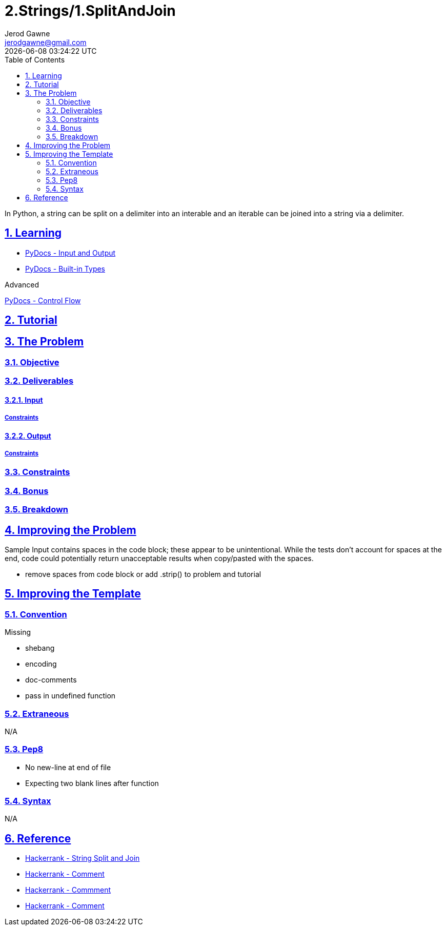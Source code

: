 :doctitle: 2.Strings/1.SplitAndJoin
:author: Jerod Gawne
:email: jerodgawne@gmail.com
:docdate: June 21, 2018
:revdate: {docdatetime}
:src-uri: https://github.com/jerodg/hackerrank

:difficulty: easy
:time-complexity: low
:required-knowledge: input and output, built-in types, string
:advanced-knowledge: control flow, arbitrary argument lists
:solution-variability: 6
:score: 10
:keywords: python, {required-knowledge}, {advanced-knowledge}
:summary: In Python, a string can be split on a delimiter into an interable and an iterable can be joined into a string via a delimiter.

:doctype: article
:sectanchors:
:sectlinks:
:sectnums:
:toc:

{summary}

== Learning
* https://docs.python.org/3.7/tutorial/inputoutput.html[PyDocs - Input and Output]
* https://docs.python.org/3.7/library/stdtypes.html[PyDocs - Built-in Types]

.Advanced
https://docs.python.org/3.7/tutorial/controlflow.html[PyDocs - Control Flow]

== Tutorial

== The Problem
// todo: state as agile story
=== Objective
=== Deliverables
==== Input
===== Constraints
==== Output
===== Constraints
=== Constraints
=== Bonus
=== Breakdown

== Improving the Problem
Sample Input contains spaces in the code block; these appear to be unintentional.
While the tests don't account for spaces at the end, code could potentially
return unacceptable results when copy/pasted with the spaces.

* remove spaces from code block or add .strip() to problem and tutorial

== Improving the Template
=== Convention
.Missing
* shebang
* encoding
* doc-comments
* pass in undefined function

=== Extraneous
N/A

=== Pep8
* No new-line at end of file
* Expecting two blank lines after function

=== Syntax
N/A

== Reference
* https://www.hackerrank.com/challenges/python-string-split-and-join[Hackerrank - String Split and Join]
* https://www.hackerrank.com/challenges/python-string-split-and-join/forum/comments/155276[Hackerrank - Comment]
* https://www.hackerrank.com/challenges/python-string-split-and-join/forum/comments/62225[Hackerrank - Commment]
* https://www.hackerrank.com/challenges/python-string-split-and-join/forum/comments/57763[Hackerrank - Comment]
